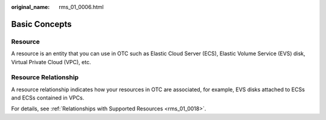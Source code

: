 :original_name: rms_01_0006.html

.. _rms_01_0006:

Basic Concepts
==============

Resource
--------

A resource is an entity that you can use in OTC such as Elastic Cloud Server (ECS), Elastic Volume Service (EVS) disk, Virtual Private Cloud (VPC), etc.

Resource Relationship
---------------------

A resource relationship indicates how your resources in OTC are associated, for example, EVS disks attached to ECSs and ECSs contained in VPCs.

For details, see :ref:`Relationships with Supported Resources <rms_01_0018>`.
